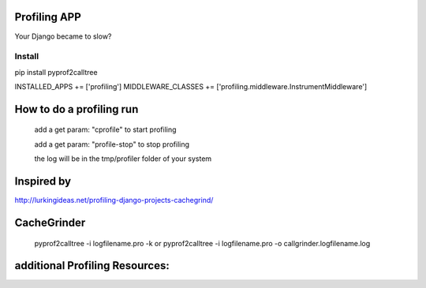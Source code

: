 Profiling APP
-------------
Your Django became to slow?



Install
========
pip install pyprof2calltree

INSTALLED_APPS += ['profiling']
MIDDLEWARE_CLASSES += ['profiling.middleware.InstrumentMiddleware']

How to do a profiling run
--------------------------
	add a get param: "cprofile" to start profiling

	add a get param: "profile-stop" to stop profiling
 
	the log will be in the tmp/profiler folder of your system


Inspired by
----------- 
http://lurkingideas.net/profiling-django-projects-cachegrind/


CacheGrinder
------------
	pyprof2calltree -i logfilename.pro -k
	or
	pyprof2calltree -i logfilename.pro -o callgrinder.logfilename.log


additional Profiling Resources:
-------------------------------



